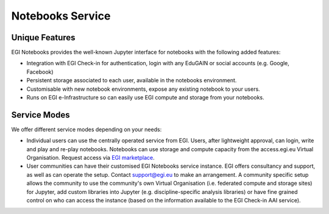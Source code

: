 Notebooks Service
-----------------

Unique Features
:::::::::::::::

EGI Notebooks provides the well-known Jupyter interface for notebooks with the
following added features:

* Integration with EGI Check-in for authentication, login with any EduGAIN or
  social accounts (e.g. Google, Facebook)

* Persistent storage associated to each user, available in the notebooks
  environment.

* Customisable with new notebook environments, expose any existing notebook to
  your users.

* Runs on EGI e-Infrastructure so can easily use EGI compute and storage from
  your notebooks.


Service Modes
:::::::::::::

We offer different service modes depending on your needs:

* Individual users can use the centrally operated service from EGI. Users,
  after lightweight approval, can login, write and play and re-play notebooks.
  Notebooks can use storage and compute capacity from the access.egi.eu
  Virtual Organisation. Request access via 
  `EGI marketplace <https://marketplace.egi.eu/applications-on-demand-beta/65-jupyter.html>`_.

* User communities can have their customised EGI Notebooks service instance.
  EGI offers consultancy and support, as well as can operate the setup.
  Contact support@egi.eu to make an arrangement. A community specific setup
  allows the community to use the community's own Virtual Organisation
  (i.e. federated compute and storage sites) for Jupyter, add custom libraries
  into Jupyter (e.g. discipline-specific analysis libraries) or have fine
  grained control on who can access the instance (based on the information
  available to the EGI Check-in AAI service).

.. BinderHub mode that allows to recreate notebooks from existing repositories
   making the code immediately reproducible by anyone, anywhere. While under
   development, this option does not have persistent storage and does not
   require authentication, there is ongoing work to integrate with the modes
   described above. Alpha instance available at https://binderhub.fedcloud-tf.fedcloud.eu
